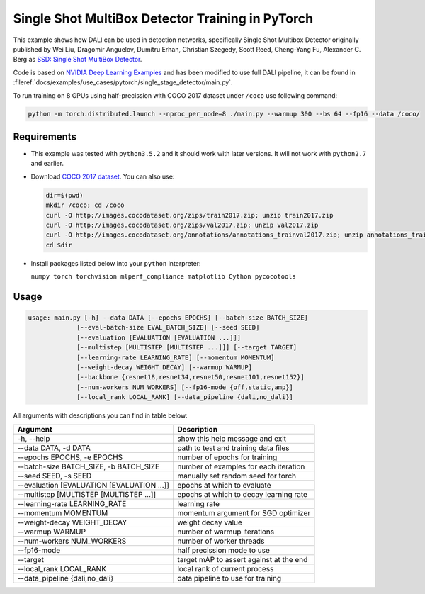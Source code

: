 Single Shot MultiBox Detector Training in PyTorch
=================================================

This example shows how DALI can be used in detection networks, specifically Single Shot Multibox Detector originally published by Wei Liu, Dragomir Anguelov, Dumitru Erhan, Christian Szegedy, 
Scott Reed, Cheng-Yang Fu, Alexander C. Berg as `SSD: Single Shot MultiBox Detector <https://arxiv.org/abs/1512.02325>`_.

Code is based on `NVIDIA Deep Learning Examples <https://github.com/NVIDIA/DeepLearningExamples/tree/master/PyTorch/Detection/SSD>`_ and has been modified to use full DALI pipeline, it can be found in :fileref:`docs/examples/use_cases/pytorch/single_stage_detector/main.py`. 

To run training on 8 GPUs using half-precission with COCO 2017 dataset under ``/coco`` use following command:

.. code-block:: bash

   python -m torch.distributed.launch --nproc_per_node=8 ./main.py --warmup 300 --bs 64 --fp16 --data /coco/


Requirements
------------

- This example was tested with ``python3.5.2`` and it should work with later versions. It will not work with ``python2.7`` and earlier.

- Download `COCO 2017 dataset <http://cocodataset.org/#download>`_. You can also use:

  .. code-block:: bash

      dir=$(pwd)
      mkdir /coco; cd /coco
      curl -O http://images.cocodataset.org/zips/train2017.zip; unzip train2017.zip
      curl -O http://images.cocodataset.org/zips/val2017.zip; unzip val2017.zip
      curl -O http://images.cocodataset.org/annotations/annotations_trainval2017.zip; unzip annotations_trainval2017.zip
      cd $dir

- Install packages listed below into your ``python`` interpreter:

  ``numpy torch torchvision mlperf_compliance matplotlib Cython pycocotools``

Usage
-----

.. code-block:: bash

  usage: main.py [-h] --data DATA [--epochs EPOCHS] [--batch-size BATCH_SIZE]
               [--eval-batch-size EVAL_BATCH_SIZE] [--seed SEED]
               [--evaluation [EVALUATION [EVALUATION ...]]]
               [--multistep [MULTISTEP [MULTISTEP ...]]] [--target TARGET]
               [--learning-rate LEARNING_RATE] [--momentum MOMENTUM]
               [--weight-decay WEIGHT_DECAY] [--warmup WARMUP]
               [--backbone {resnet18,resnet34,resnet50,resnet101,resnet152}]
               [--num-workers NUM_WORKERS] [--fp16-mode {off,static,amp}]
               [--local_rank LOCAL_RANK] [--data_pipeline {dali,no_dali}]

All arguments with descriptions you can find in table below:

+---------------------------------------------+-----------------------------------------+
|                 Argument                    |              Description                |
+=============================================+=========================================+
| -h, --help                                  | show this help message and exit         |
+---------------------------------------------+-----------------------------------------+
| --data DATA, -d DATA                        | path to test and training data files    |
+---------------------------------------------+-----------------------------------------+
| --epochs EPOCHS, -e EPOCHS                  | number of epochs for training           |
+---------------------------------------------+-----------------------------------------+
| --batch-size BATCH_SIZE, -b BATCH_SIZE      | number of examples for each iteration   |
+---------------------------------------------+-----------------------------------------+
| --seed SEED, -s SEED                        | manually set random seed for torch      |
+---------------------------------------------+-----------------------------------------+
| --evaluation [EVALUATION [EVALUATION ...]]  | epochs at which to evaluate             |
+---------------------------------------------+-----------------------------------------+
| --multistep [MULTISTEP [MULTISTEP ...]]     | epochs at which to decay learning rate  |
+---------------------------------------------+-----------------------------------------+
| --learning-rate LEARNING_RATE               | learning rate                           |
+---------------------------------------------+-----------------------------------------+
| --momentum MOMENTUM                         | momentum argument for SGD optimizer     |
+---------------------------------------------+-----------------------------------------+
| --weight-decay WEIGHT_DECAY                 | weight decay value                      |
+---------------------------------------------+-----------------------------------------+
| --warmup WARMUP                             | number of warmup iterations             |
+---------------------------------------------+-----------------------------------------+
| --num-workers NUM_WORKERS                   | number of worker threads                |
+---------------------------------------------+-----------------------------------------+
| --fp16-mode                                 | half precission mode to use             |
+---------------------------------------------+-----------------------------------------+
| --target                                    | target mAP to assert against at the end |
+---------------------------------------------+-----------------------------------------+
| --local_rank LOCAL_RANK                     | local rank of current process           |
+---------------------------------------------+-----------------------------------------+
| --data_pipeline {dali,no_dali}              | data pipeline to use for training       |
+---------------------------------------------+-----------------------------------------+
